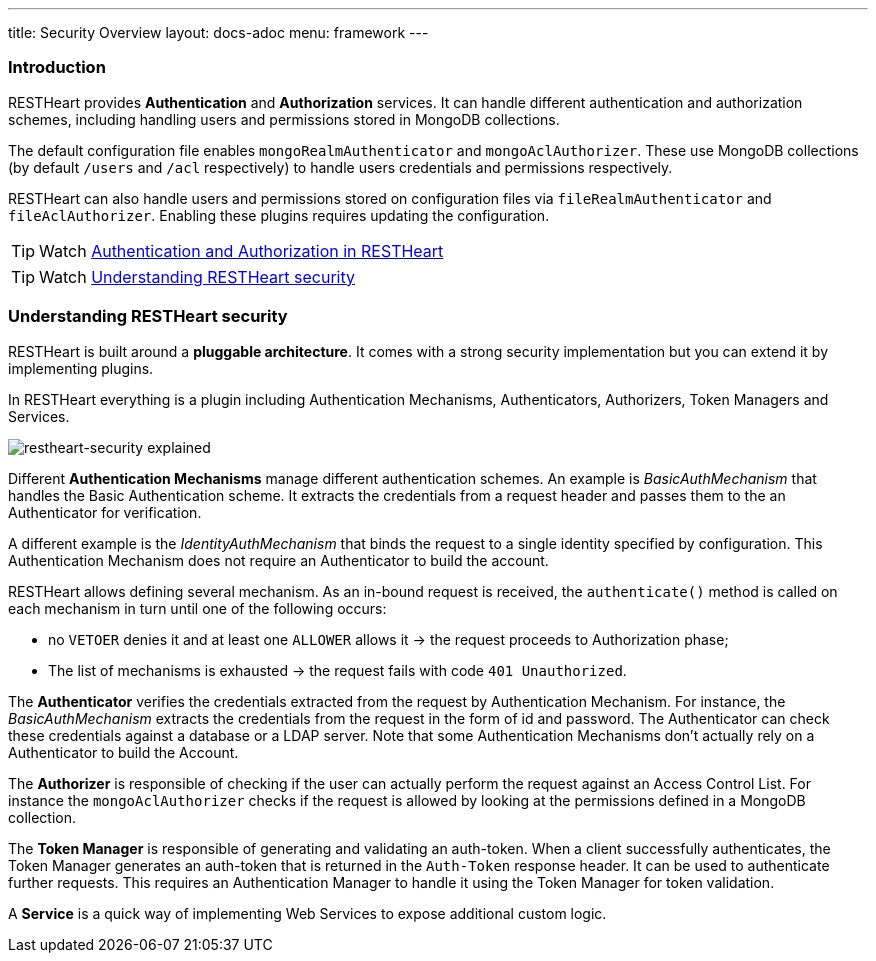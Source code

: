 ---
title: Security Overview
layout: docs-adoc
menu: framework
---

=== Introduction

RESTHeart provides **Authentication** and **Authorization** services. It can handle different authentication and authorization schemes, including handling users and permissions stored in MongoDB collections.

The default configuration file enables `mongoRealmAuthenticator` and `mongoAclAuthorizer`. These use MongoDB collections (by default `/users` and `/acl` respectively) to handle users credentials and permissions respectively.

RESTHeart can also handle users and permissions stored on configuration files via `fileRealmAuthenticator` and `fileAclAuthorizer`. Enabling these plugins requires updating the configuration.

TIP: Watch link:https://www.youtube.com/watch?v=QVk0aboHayM&t=77s[Authentication and Authorization in RESTHeart]

TIP: Watch link:https://www.youtube.com/watch?v=QVk0aboHayM&t=123s[Understanding RESTHeart security]

=== Understanding RESTHeart security

RESTHeart is built around a **pluggable architecture**. It comes with a strong security implementation but you can extend it by implementing plugins.

In RESTHeart everything is a plugin including Authentication Mechanisms, Authenticators, Authorizers, Token Managers and Services.

[img-fluid]
image::/images/restheart-security-explained.png[restheart-security explained]

Different **Authentication Mechanisms** manage different authentication schemes.
An example is _BasicAuthMechanism_ that handles the Basic Authentication scheme. It extracts the credentials from a request header and passes them to the an Authenticator for verification.

A different example is the _IdentityAuthMechanism_ that binds the request to a single identity specified by configuration. This Authentication Mechanism does not require an Authenticator to build the account.

RESTHeart allows defining several mechanism. As an in-bound request is received, the `authenticate()` method is called on each mechanism in turn until one of the following occurs:

-   no `VETOER` denies it and at least one `ALLOWER` allows it &#8594; the request proceeds to Authorization phase;
-   The list of mechanisms is exhausted &#8594; the request fails with code `401 Unauthorized`.

The **Authenticator** verifies the credentials extracted from the request by Authentication Mechanism. For instance, the _BasicAuthMechanism_ extracts the credentials from the request in the form of id and password. The Authenticator can check these credentials against a database or a LDAP server. Note that some Authentication Mechanisms don't actually rely on a Authenticator to build the Account.

The **Authorizer** is responsible of checking if the user can actually perform the request against an Access Control List. For instance the `mongoAclAuthorizer` checks if the request is allowed by looking at the permissions defined in a MongoDB collection.

The **Token Manager** is responsible of generating and validating an auth-token. When a client successfully authenticates, the Token Manager generates an auth-token that is returned in the `Auth-Token` response header. It can be used to authenticate further requests. This requires an Authentication Manager to handle it using the Token Manager for token validation.

A **Service** is a quick way of implementing Web Services to expose additional custom logic.
